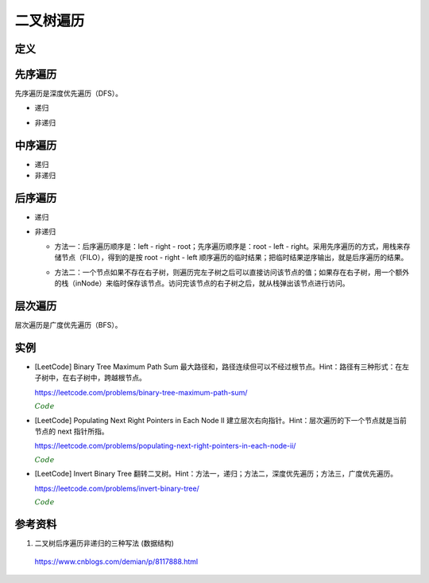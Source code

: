 二叉树遍历
=============

定义
------------

.. code-block:: cpp
  :linenos:

  // Definition for a binary tree node.
  struct TreeNode
  {
     int val;
     TreeNode *left;
     TreeNode *right;
     TreeNode(int x) : val(x), left(NULL), right(NULL) {}
  };

先序遍历
--------------

先序遍历是深度优先遍历（DFS）。

- 递归

.. code-block:: cpp
  :linenos:

  void preOrder_Recur(TreeNode* T)
  {
    if(!T) return;
    else
    {
      visite(T -> val);
      preOrder_Recur(T -> left);
      preOrder_Recur(T -> right);
    }
  }

- 非递归

.. code-block:: cpp
  :linenos:

  void preOrder_NonRecur(TreeNode* T)
  {
    stack<TreeNode*> stk;
    while(T || !stk.empty())
    {
      while(T)
      {
        visite(T -> val);
        stk.push(T);
        T = T -> left;
      }
      if(! stk.empty())
      {
        T = stk.top();
        stk.pop();
        T = T -> right;
      }
    }
  }

中序遍历
--------------

- 递归

  .. code-block:: cpp
    :linenos:

    void inOrder_Recur(TreeNode* T)
    {
      if(!T) return;
      else
      {
        inOrder_Recur(T -> left);
        visite(T -> val);
        inOrder_Recur(T -> right);
      }
    }

- 非递归

.. code-block:: cpp
  :linenos:

  void inOrder_NonRecur(TreeNode* T)
  {
    stack<TreeNode*> stk;
    while(T || !stk.empty())
    {
      while(T)
      {
        stk.push(T);
        T = T -> left;
      }
      if(! stk.empty())
      {
        T = stk.top();
        stk.pop();
        visite(T -> val);
        T = T -> right;
      }
    }
  }


后序遍历
-------------

- 递归

.. code-block:: cpp
  :linenos:

  void postOrder_Recur(TreeNode* T)
  {
    if(!T) return;
    else
    {
      postOrder_Recur(T -> left);
      postOrder_Recur(T -> right);
      visite(T -> val);
    }
  }

- 非递归

  - 方法一：后序遍历顺序是：left - right - root；先序遍历顺序是：root - left - right。采用先序遍历的方式，用栈来存储节点（FILO），得到的是按 root - right - left 顺序遍历的临时结果；把临时结果逆序输出，就是后序遍历的结果。

  .. code-block:: cpp
    :linenos:

    vector<int> postOrder_NonRecur(TreeNode* T)
    {
      vector<int> res;
      stack<TreeNode*> nodePtr;
      if(T) nodePtr.push(T);
      while(! nodePtr.empty())
      {
        T = nodePtr.top();
        nodePtr.pop();

        res.push_back(T -> val);
        if(T -> left) nodePtr.push(T -> left);
        if(T -> right) nodePtr.push(T -> right);
      }
      reverse(res.begin(), res.end());
      return res;
    }

  - 方法二：一个节点如果不存在右子树，则遍历完左子树之后可以直接访问该节点的值；如果存在右子树，用一个额外的栈（inNode）来临时保存该节点。访问完该节点的右子树之后，就从栈弹出该节点进行访问。

  .. code-block:: cpp
    :linenos:

    vector<int> postOrder_NonRecur(TreeNode* T)
    {
      vector<int> res;
      stack<TreeNode*> nodePtr;
      stack<TreeNode*> inNode;
      while(T || ! nodePtr.empty())
      {
          while(T)
          {
              nodePtr.push(T);
              T = T -> left;
          }
          T = nodePtr.top();
          nodePtr.pop();

          if(T -> right)
          {
              inNode.push(T);
              T = T -> right;
          }
          else
          {
              res.push_back(T -> val);
              while(!inNode.empty() && T == inNode.top() -> right)
              // 访问完节点的右子树之后，就从栈弹出该节点进行访问
              {
                  res.push_back(inNode.top() -> val);
                  T = inNode.top();
                  inNode.pop();
              }
              T = NULL;
          }
      }
      return res;
    }


层次遍历
----------------

层次遍历是广度优先遍历（BFS）。

.. code-block:: cpp
  :linenos:

  void layerTraversal(TreeNode* T)
  {
    queue<TreeNode*> Q;
    if(T) Q.push(T);
    while(!Q.empty())
    {
      T = Q.front();
      Q.pop();
      visite(T -> val);
      if(T -> left) Q.push(T -> left);
      if(T -> right) Q.push(T -> right);
    }
  }


实例
------------

- [LeetCode] Binary Tree Maximum Path Sum 最大路径和，路径连续但可以不经过根节点。Hint：路径有三种形式：在左子树中，在右子树中，跨越根节点。

  https://leetcode.com/problems/binary-tree-maximum-path-sum/

  .. container:: toggle

    .. container:: header

      :math:`\color{darkgreen}{Code}`

    .. code-block:: cpp
      :linenos:

      class Solution
      {
      public:
          int maxPathSum(TreeNode* root)
          {
              int res = INT_MIN;
              maxPathSumEndWithRoot(root, res);
              return res;
          }
      private:
          int maxPathSumEndWithRoot(TreeNode* root, int& res) // 以 root 结尾的路径的最大和
          {
              if(root)
              {
                  int sumEndWithLeft = maxPathSumEndWithRoot(root->left, res); // 以 root->left 结尾的路径的最大和
                  int sumEndWithright = maxPathSumEndWithRoot(root->right, res); // 以 root->right 结尾的路径的最大和
                  int sumEndWithRoot = root->val + max(0, max(sumEndWithLeft, sumEndWithright)); // 以 root 结尾的路径的最大和，必须包含根节点本身，最多包含左右节点中的一个

                  sumEndWithLeft = max(0, sumEndWithLeft);
                  sumEndWithright = max(0, sumEndWithright);
                  int sumCrossRoot = root->val + sumEndWithLeft + sumEndWithright;
                  // 以上三步等价于：int sumCrossRoot = root->val + max(0, max(sumEndWithLeft+sumEndWithright, max(sumEndWithLeft, sumEndWithright)));
                  // 通过根节点的路径有四种情况：只包含根节点、包含根节点+左节点、包含根节点+右节点、包含根节点+左节点+右节点

                  res = max(res, sumCrossRoot);
                  // sumCrossRoot 表示通过节点 root 的路径的最大和
                  // 这里没有比较 res 与左子树路径最大和、右子树路径最大和，是因为在计算 sumEndWithLeft、sumEndWithright 的过程中（第15、16行），已经更新了 res
                  // 函数 maxPathSumEndWithRoot 会遍历树的每一个节点，因此 res 会和所有路径的路径和进行比较。

                  return sumEndWithRoot;
              }
              else return 0;
          }
      };

- [LeetCode] Populating Next Right Pointers in Each Node II 建立层次右向指针。Hint：层次遍历的下一个节点就是当前节点的 next 指针所指。

  https://leetcode.com/problems/populating-next-right-pointers-in-each-node-ii/

  .. container:: toggle

    .. container:: header

      :math:`\color{darkgreen}{Code}`

    .. code-block:: cpp
      :linenos:

      class Solution
      {
      public:
          Node* connect(Node* root)
          {
              queue<Node**> stk; // 队列保存的是指针的地址，如果直接保存指针的拷贝，后面的 next 指向会有问题
              if(root)
              {
                  stk.push(&root);
                  stk.push(NULL); // 插入空指针作为每一层的结尾标识
              }
              while(!stk.empty())
              {
                  if(stk.front() == NULL)
                  {
                      stk.pop();
                      if(!stk.empty())
                      {
                          stk.push(NULL); // 插入下一层的结尾标识
                          continue;
                      }
                      else break; // 最后一层
                  }
                  Node* p = *stk.front();
                  stk.pop();
                  if(stk.front()) p -> next = *stk.front(); // 这一步决定了队列必须保存是指针的地址，否则 p -> next = stk.front() 只是指向了一个临时拷贝。
                  if(p -> left) stk.push(&p->left);
                  if(p -> right) stk.push(&p->right);
              }
              return root;
          }
      };

- [LeetCode] Invert Binary Tree 翻转二叉树。Hint：方法一，递归；方法二，深度优先遍历；方法三，广度优先遍历。

  https://leetcode.com/problems/invert-binary-tree/

  .. container:: toggle

    .. container:: header

      :math:`\color{darkgreen}{Code}`

    .. code-block:: cpp
      :linenos:

      // 方法一：递归

      class Solution
      {
      public:
          TreeNode* invertTree(TreeNode* root)
          {
              if(root)
              {
                  swap(root -> left, root -> right);
                  invertTree(root -> left);
                  invertTree(root -> right);
              }
              return root;
          }
      };

    .. code-block:: cpp
      :linenos:

      // 方法二：深度优先遍历

      class Solution
      {
      public:
          TreeNode* invertTree(TreeNode* root)
          {
              TreeNode* node = root;
              stack<TreeNode*> stk;
              while(node || !stk.empty())
              {
                  while(node)
                  {
                      stk.push(node);
                      node = node -> left;
                  }
                  if(!stk.empty())
                  {
                      node = stk.top();
                      stk.pop();
                      swap(node -> left, node -> right);
                      node = node -> left; // 翻转之后的左子树是原来的右子树
                  }
              }
              return root;
          }
      };

    .. code-block:: cpp
      :linenos:

      // 方法三：广度优先遍历

      class Solution
      {
      public:
          TreeNode* invertTree(TreeNode* root)
          {
              queue<TreeNode*> qe;
              if(root) qe.push(root);
              while(!qe.empty())
              {
                  TreeNode* node = qe.front();
                  qe.pop();
                  swap(node -> left, node -> right);
                  if(node -> left) qe.push(node -> left);
                  if(node -> right) qe.push(node -> right);
              }
              return root;
          }
      };



参考资料
--------------

1. 二叉树后序遍历非递归的三种写法 (数据结构)

  https://www.cnblogs.com/demian/p/8117888.html
